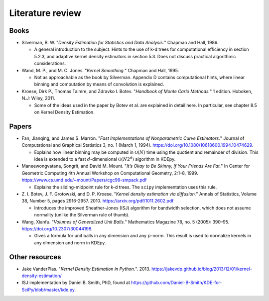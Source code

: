 .. _literature:

Literature review
=================

Books
-----

- Silverman, B. W. "*Density Estimation for Statistics and Data Analysis.*" Chapman and Hall, 1986.

  - A general introduction to the subject.
    Hints to the use of k-d trees for computational efficiency in section 5.2.3, and adaptive kernel density estimators in section 5.3.
    Does not discuss practical algorithmic considerations.

- Wand, M. P., and M. C. Jones. "*Kernel Smoothing.*" Chapman and Hall, 1995.

  - Not as approachable as the book by Silverman.
    Appendix D contains computational hints, where linear binning and computation by means of convolution is explained.

- Kroese, Dirk P., Thomas Taimre, and Zdravko I. Botev.
  "*Handbook of Monte Carlo Methods.*" 1 edition. Hoboken, N.J: Wiley, 2011.

  - Some of the ideas used in the paper by Botev et al. are explained in detail here.
    In particular, see chapter 8.5 on Kernel Density Estimation.

Papers
------

..
  - Friedman, Jerome H., Jon Louis Bentley, and Raphael Ari Finkel.
  "*An Algorithm for Finding Best Matches in Logarithmic Expected Time.*"
  ACM Trans. Math. Softw. 3, no. 3 (September 1977): 209–226.
  https://doi.org/10.1145/355744.355745.
  - An early paper explaining a k-d tree.

- Fan, Jianqing, and James S. Marron.
  "*Fast Implementations of Nonparametric Curve Estimators.*"
  Journal of Computational and Graphical Statistics 3, no. 1 (March 1, 1994).
  https://doi.org/10.1080/10618600.1994.10474629.

  - Explains how linear binning may be computed in :math:`\mathcal{O}(N)` time using the quotient and remainder of division.
    This idea is extended to a fast :math:`d`-dimensional :math:`\mathcal{O}(N2^d)` algorithm in KDEpy.

- Maneewongvatana, Songrit, and David M. Mount.
  "*It’s Okay to Be Skinny, If Your Friends Are Fat.*"
  In Center for Geometric Computing 4th Annual Workshop on Computational
  Geometry, 2:1–8, 1999. https://www.cs.umd.edu/~mount/Papers/cgc99-smpack.pdf

  - Explains the sliding-midpoint rule for k-d trees.
    The ``scipy`` implementation uses this rule.

- Z. I. Botev, J. F. Grotowski, and D. P. Kroese.
  "*Kernel density estimation via diffusion.*"
  Annals of Statistics, Volume 38, Number 5, pages 2916-2957. 2010.
  https://arxiv.org/pdf/1011.2602.pdf

  - Introduces the improved Sheather-Jones (ISJ) algorithm for bandwidth selection, which does not assume normality (unlike the Silverman rule of thumb).

- Wang, Xianfu.
  "*Volumes of Generalized Unit Balls.*"
  Mathematics Magazine 78, no. 5 (2005): 390–95.
  https://doi.org/10.2307/30044198.

  - Gives a formula for unit balls in any dimension and any :math:`p`-norm.
    This result is used to normalize kernels in any dimension and norm in KDEpy.

Other resources
---------------

- Jake VanderPlas. "*Kernel Density Estimation in Python.*". 2013.
  https://jakevdp.github.io/blog/2013/12/01/kernel-density-estimation/

- ISJ implementation by Daniel B. Smith, PhD, found at https://github.com/Daniel-B-Smith/KDE-for-SciPy/blob/master/kde.py.
